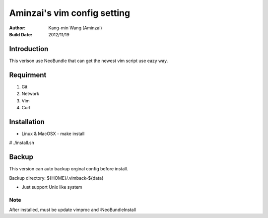 ========================================
Aminzai's vim config setting
========================================
:Author:
    Kang-min Wang (Aminzai)
:Build Date:
    2012/11/19

Introduction
========================================
This verison use NeoBundle that can get the newest vim script use eazy way.

Requirment
========================================
1. Git
2. Network
#. Vim
#. Curl

Installation
========================================

- Linux & MacOSX
  - make install

# ./install.sh

Backup
========================================
This version can auto backup orginal config before install.

Backup directory: ${HOME}/.vimback-${data}

* Just support Unix like system


Note
----------------------------------------
After installed, must be update vimproc and :NeoBundleInstall
